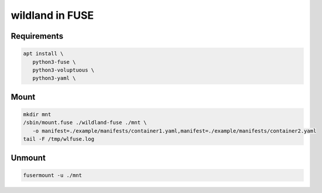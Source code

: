 wildland in FUSE
================

Requirements
------------

.. code-block:: sh

   apt install \
      python3-fuse \
      python3-voluptuous \
      python3-yaml \

Mount
-----

.. code-block:: sh

   mkdir mnt
   /sbin/mount.fuse ./wildland-fuse ./mnt \
      -o manifest=./example/manifests/container1.yaml,manifest=./example/manifests/container2.yaml
   tail -F /tmp/wlfuse.log

Unmount
-------

.. code-block:: sh

   fusermount -u ./mnt
